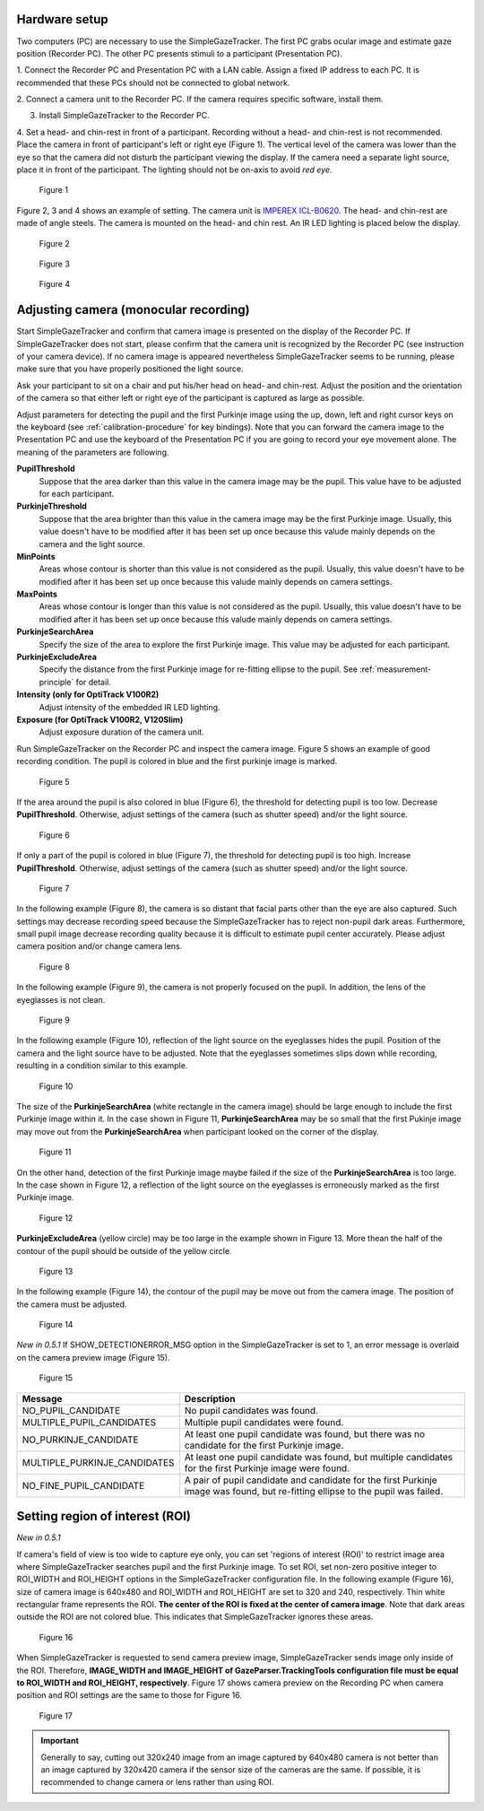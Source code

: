 Hardware setup
==================================================

Two computers (PC) are necessary to use the SimpleGazeTracker.
The first PC grabs ocular image and estimate  gaze position (Recorder PC).
The other PC presents stimuli to a participant (Presentation PC).

1. Connect the Recorder PC and Presentation PC with a LAN cable.
Assign a fixed IP address to each PC.
It is recommended that these PCs should not be connected to global network.

2. Connect a camera unit to the Recorder PC. If the camera requires specific 
software, install them.

3. Install SimpleGazeTracker to the Recorder PC.

4. Set a head- and chin-rest in front of a participant.
Recording without a head- and chin-rest is not recommended.
Place the camera in front of participant's left or right eye (Figure 1).
The vertical level of the camera was lower than the eye so that the camera did not disturb the participant viewing the display.
If the camera need a separate light source, place it in front of the participant.
The lighting should not be on-axis to avoid *red eye*.

.. figure:: setup001.png
   
   Figure 1

Figure 2, 3 and 4 shows an example of setting. The camera unit is `IMPEREX ICL-B0620 <http://www.imperx.com/bobcat>`_.
The head- and chin-rest are made of angle steels. The camera is mounted on the head- and chin rest.
An IR LED lighting is placed below the display.

.. figure:: setup002.jpg
   
   Figure 2

.. figure:: setup003.jpg
   
   Figure 3

.. figure:: setup004.jpg
   
   Figure 4


.. _adjusting-camera:

Adjusting camera (monocular recording)
==================================================

Start SimpleGazeTracker and confirm that camera image is presented on the display of the Recorder PC.
If SimpleGazeTracker does not start, please confirm that the camera unit is recognized by the Recorder PC (see instruction of your camera device).
If no camera image is appeared nevertheless SimpleGazeTracker seems to be running, please make sure that you have properly positioned the light source.

Ask your participant to sit on a chair and put his/her head on head- and chin-rest.
Adjust the position and the orientation of the camera so that either left or right eye of the participant is captured as large as possible.

Adjust parameters for detecting the pupil and the first Purkinje image using the up, down, left and right cursor keys on the keyboard (see :ref:`calibration-procedure` for key bindings).
Note that you can forward the camera image to the Presentation PC and use the keyboard of the Presentation PC if you are going to record your eye movement alone.
The meaning of the parameters are following.

**PupilThreshold**
    Suppose that the area darker than this value in the camera image may be the pupil.  This value have to be adjusted for each participant.

**PurkinjeThreshold**
    Suppose that the area brighter than this value in the camera image may be the first Purkinje image.  Usually, this value doesn't have to be modified after it has been set up once because this valude mainly depends on the camera and the light source.

**MinPoints**
    Areas whose contour is shorter than this value is not considered as the pupil.  Usually, this value doesn't have to be modified after it has been set up once because this valude mainly depends on camera settings.

**MaxPoints**
    Areas whose contour is longer than this value is not considered as the pupil.  Usually, this value doesn't have to be modified after it has been set up once because this valude mainly depends on camera settings.

**PurkinjeSearchArea**
    Specify the size of the area to explore the first Purkinje image. This value may be adjusted for each participant.

**PurkinjeExcludeArea**
    Specify the distance from the first Purkinje image for re-fitting ellipse to the pupil. See :ref:`measurement-principle` for detail.

**Intensity (only for OptiTrack V100R2)**
    Adjust intensity of the embedded IR LED lighting.

**Exposure (for OptiTrack V100R2, V120Slim)**
    Adjust exposure duration of the camera unit.

Run SimpleGazeTracker on the Recorder PC and inspect the camera image.
Figure 5 shows an example of good recording condition.
The pupil is colored in blue and the first purkinje image is marked.

.. figure:: settings101.jpg
   
   Figure 5

If the area around the pupil is also colored in blue (Figure 6), the threshold for detecting pupil is too low.
Decrease **PupilThreshold**. Otherwise, adjust settings of the camera (such as shutter speed) and/or the light source.

.. figure:: settings102.jpg
   
   Figure 6

If only a part of the pupil is colored in blue (Figure 7), the threshold for detecting pupil is too high.
Increase **PupilThreshold**. Otherwise, adjust settings of the camera (such as shutter speed) and/or the light source.

.. figure:: settings103.jpg
   
   Figure 7

In the following example (Figure 8), the camera is so distant that facial parts other than the eye are also captured.
Such settings may decrease recording speed because the SimpleGazeTracker has to reject non-pupil dark areas.
Furthermore, small pupil image decrease recording quality because it is difficult to estimate pupil center accurately.
Please adjust camera position and/or change camera lens.

.. figure:: settings104.jpg
   
   Figure 8

In the following example (Figure 9), the camera is not properly focused on the pupil.
In addition, the lens of the eyeglasses is not clean.

.. figure:: settings105.jpg
   
   Figure 9

In the following example (Figure 10), reflection of the light source on the eyeglasses hides the pupil.
Position of the camera and the light source have to be adjusted.
Note that the eyeglasses sometimes slips down while recording, resulting in a condition similar to this example.

.. figure:: settings106.jpg
   
   Figure 10

The size of the **PurkinjeSearchArea** (white rectangle in the camera image) should be large enough to include the first Purkinje image within it.
In the case shown in Figure 11, **PurkinjeSearchArea** may be so small that the first Pukinje image may move out from the **PurkinjeSearchArea** when participant looked on the corner of the display.

.. figure:: settings107.jpg
   
   Figure 11

On the other hand, detection of the first Purkinje image maybe failed if the size of the **PurkinjeSearchArea** is too large.
In the case shown in  Figure 12, a reflection of the light source on the eyeglasses is erroneously marked as the first Purkinje image.

.. figure:: settings108.jpg
   
   Figure 12

**PurkinjeExcludeArea** (yellow circle) may be too large in the example shown in Figure 13.
More thean the half of the contour of the pupil should be outside of the yellow circle.

.. figure:: settings109.jpg
   
   Figure 13

In the following example (Figure 14), the contour of the pupil may be move out from the camera image.
The position of the camera must be adjusted.

.. figure:: settings110.jpg
   
   Figure 14

*New in 0.5.1* If SHOW_DETECTIONERROR_MSG option in the SimpleGazeTracker is set to 1, an error message is 
overlaid on the camera preview image (Figure 15).

.. figure:: settings111.jpg
    
    Figure 15

============================ ======================================================================
Message                      Description
============================ ======================================================================
NO_PUPIL_CANDIDATE           No pupil candidates was found.
MULTIPLE_PUPIL_CANDIDATES    Multiple pupil candidates were found.
NO_PURKINJE_CANDIDATE        At least one pupil candidate was found, but there was no candidate
                             for the first Purkinje image.
MULTIPLE_PURKINJE_CANDIDATES At least one pupil candidate was found, but multiple candidates
                             for the first Purkinje image were found.
NO_FINE_PUPIL_CANDIDATE      A pair of pupil candidate and candidate for the first Purkinje image
                             was found, but re-fitting ellipse to the pupil was failed.
============================ ======================================================================

.. _set-roi:

Setting region of interest (ROI)
==================================

*New in 0.5.1*

If camera's field of view is too wide to capture eye only, you can set 'regions of interest (ROI)' to restrict image area where SimpleGazeTracker searches pupil and the first Purkinje image.
To set ROI, set non-zero positive integer to ROI_WIDTH and ROI_HEIGHT options in the SimpleGazeTracker configuration file.
In the following example (Figure 16), size of camera image is 640x480 and ROI_WIDTH and ROI_HEIGHT are set to 320 and 240, respectively.
Thin white rectangular frame represents the ROI.  **The center of the ROI is fixed at the center of camera image**.
Note that dark areas outside the ROI are not colored blue.  This indicates that SimpleGazeTracker ignores these areas.

.. figure:: roi001.jpg
    
    Figure 16

When SimpleGazeTracker is requested to send camera preview image, SimpleGazeTracker sends image only inside of the ROI.
Therefore, **IMAGE_WIDTH and IMAGE_HEIGHT of GazeParser.TrackingTools configuration file must be equal to ROI_WIDTH and ROI_HEIGHT, respectively**.
Figure 17 shows camera preview on the Recording PC when camera position and ROI settings are the same to those for Figure 16.

.. figure:: roi002.jpg
    
    Figure 17

.. important:: 
    Generally to say, cutting out 320x240 image from an image captured by 640x480 camera is not better than an image captured by 320x420 camera if the sensor size of the cameras are the same.
    If possible, it is recommended to change camera or lens rather than using ROI.

